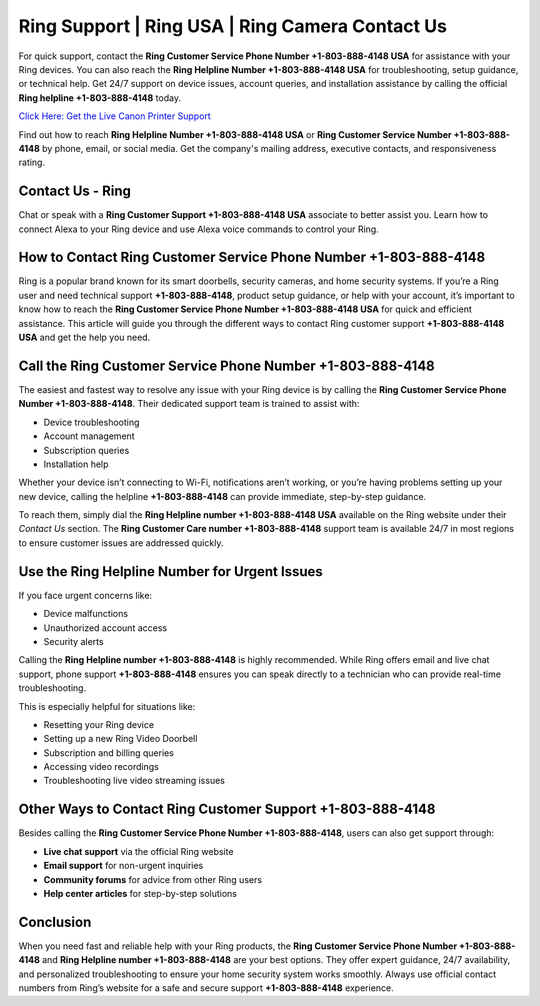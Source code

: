 Ring Support | Ring USA | Ring Camera Contact Us
================================================

For quick support, contact the **Ring Customer Service Phone Number +1-803-888-4148 USA** for assistance with your Ring devices. You can also reach the **Ring Helpline Number +1-803-888-4148 USA** for troubleshooting, setup guidance, or technical help. Get 24/7 support on device issues, account queries, and installation assistance by calling the official **Ring helpline +1-803-888-4148** today.

`Click Here: Get the Live Canon Printer Support <https://jivo.chat/KlZSRejpBm>`_

Find out how to reach **Ring Helpline Number +1-803-888-4148 USA** or **Ring Customer Service Number +1-803-888-4148** by phone, email, or social media. Get the company's mailing address, executive contacts, and responsiveness rating.

Contact Us - Ring
-----------------

Chat or speak with a **Ring Customer Support +1-803-888-4148 USA** associate to better assist you. Learn how to connect Alexa to your Ring device and use Alexa voice commands to control your Ring.

How to Contact Ring Customer Service Phone Number +1-803-888-4148
------------------------------------------------------------------

Ring is a popular brand known for its smart doorbells, security cameras, and home security systems. If you’re a Ring user and need technical support **+1-803-888-4148**, product setup guidance, or help with your account, it’s important to know how to reach the **Ring Customer Service Phone Number +1-803-888-4148 USA** for quick and efficient assistance. This article will guide you through the different ways to contact Ring customer support **+1-803-888-4148 USA** and get the help you need.

Call the Ring Customer Service Phone Number +1-803-888-4148
-----------------------------------------------------------

The easiest and fastest way to resolve any issue with your Ring device is by calling the **Ring Customer Service Phone Number +1-803-888-4148**. Their dedicated support team is trained to assist with:

- Device troubleshooting  
- Account management  
- Subscription queries  
- Installation help  

Whether your device isn’t connecting to Wi-Fi, notifications aren’t working, or you’re having problems setting up your new device, calling the helpline **+1-803-888-4148** can provide immediate, step-by-step guidance.

To reach them, simply dial the **Ring Helpline number +1-803-888-4148 USA** available on the Ring website under their *Contact Us* section. The **Ring Customer Care number +1-803-888-4148** support team is available 24/7 in most regions to ensure customer issues are addressed quickly.

Use the Ring Helpline Number for Urgent Issues
----------------------------------------------

If you face urgent concerns like:

- Device malfunctions  
- Unauthorized account access  
- Security alerts  

Calling the **Ring Helpline number +1-803-888-4148** is highly recommended. While Ring offers email and live chat support, phone support **+1-803-888-4148** ensures you can speak directly to a technician who can provide real-time troubleshooting.

This is especially helpful for situations like:

- Resetting your Ring device  
- Setting up a new Ring Video Doorbell  
- Subscription and billing queries  
- Accessing video recordings  
- Troubleshooting live video streaming issues  

Other Ways to Contact Ring Customer Support +1-803-888-4148
------------------------------------------------------------

Besides calling the **Ring Customer Service Phone Number +1-803-888-4148**, users can also get support through:

- **Live chat support** via the official Ring website  
- **Email support** for non-urgent inquiries  
- **Community forums** for advice from other Ring users  
- **Help center articles** for step-by-step solutions  

Conclusion
----------

When you need fast and reliable help with your Ring products, the **Ring Customer Service Phone Number +1-803-888-4148** and **Ring Helpline number +1-803-888-4148** are your best options. They offer expert guidance, 24/7 availability, and personalized troubleshooting to ensure your home security system works smoothly. Always use official contact numbers from Ring’s website for a safe and secure support **+1-803-888-4148** experience.
